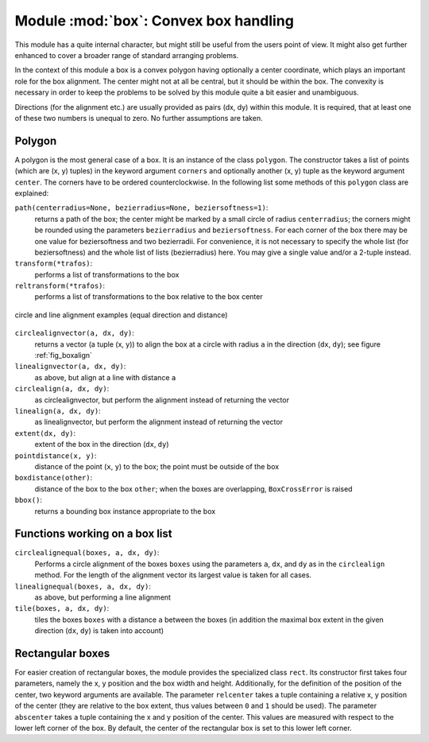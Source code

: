 
.. module:: box

**************************************
Module :mod:`box`: Convex box handling
**************************************

This module has a quite internal character, but might still be useful from the
users point of view. It might also get further enhanced to cover a broader range
of standard arranging problems.

In the context of this module a box is a convex polygon having optionally a
center coordinate, which plays an important role for the box alignment. The
center might not at all be central, but it should be within the box. The
convexity is necessary in order to keep the problems to be solved by this module
quite a bit easier and unambiguous.

Directions (for the alignment etc.) are usually provided as pairs (dx, dy)
within this module. It is required, that at least one of these two numbers is
unequal to zero. No further assumptions are taken.


Polygon
=======

A polygon is the most general case of a box. It is an instance of the class
``polygon``. The constructor takes a list of points (which are (x, y) tuples) in
the keyword argument ``corners`` and optionally another (x, y) tuple as the
keyword argument ``center``. The corners have to be ordered counterclockwise. In
the following list some methods of this ``polygon`` class are explained:

``path(centerradius=None, bezierradius=None, beziersoftness=1)``:
   returns a path of the box; the center might be marked by a small circle of
   radius ``centerradius``; the corners might be rounded using the parameters
   ``bezierradius`` and ``beziersoftness``. For each corner of the box there may be
   one value for beziersoftness and two bezierradii. For convenience, it is not
   necessary to specify the whole list (for beziersoftness) and the whole list of
   lists (bezierradius) here. You may give a single value and/or a 2-tuple instead.

``transform(*trafos)``:
   performs a list of transformations to the box

``reltransform(*trafos)``:
   performs a list of transformations to the box relative to the box center

.. _fig_boxalign:
.. figure:: boxalign.*
   :align:  center

   circle and line alignment examples (equal direction and distance)

``circlealignvector(a, dx, dy)``:
   returns a vector (a tuple (x, y)) to align the box at a circle with radius ``a``
   in the direction (``dx``, ``dy``); see figure :ref:`fig_boxalign`

``linealignvector(a, dx, dy)``:
   as above, but align at a line with distance ``a``

``circlealign(a, dx, dy)``:
   as circlealignvector, but perform the alignment instead of returning the vector

``linealign(a, dx, dy)``:
   as linealignvector, but perform the alignment instead of returning the vector

``extent(dx, dy)``:
   extent of the box in the direction (``dx``, ``dy``)

``pointdistance(x, y)``:
   distance of the point (``x``, ``y``) to the box; the point must be outside of
   the box

``boxdistance(other)``:
   distance of the box to the box ``other``; when the boxes are overlapping,
   ``BoxCrossError`` is raised

``bbox()``:
   returns a bounding box instance appropriate to the box


Functions working on a box list
===============================

``circlealignequal(boxes, a, dx, dy)``:
   Performs a circle alignment of the boxes ``boxes`` using the parameters ``a``,
   ``dx``, and ``dy`` as in the ``circlealign`` method. For the length of the
   alignment vector its largest value is taken for all cases.

``linealignequal(boxes, a, dx, dy)``:
   as above, but performing a line alignment

``tile(boxes, a, dx, dy)``:
   tiles the boxes ``boxes`` with a distance ``a`` between the boxes (in addition
   the maximal box extent in the given direction (``dx``, ``dy``) is taken into
   account)


Rectangular boxes
=================

For easier creation of rectangular boxes, the module provides the specialized
class ``rect``. Its constructor first takes four parameters, namely the x, y
position and the box width and height. Additionally, for the definition of the
position of the center, two keyword arguments are available. The parameter
``relcenter`` takes a tuple containing a relative x, y position of the center
(they are relative to the box extent, thus values between ``0`` and ``1`` should
be used). The parameter ``abscenter`` takes a tuple containing the x and y
position of the center. This values are measured with respect to the lower left
corner of the box. By default, the center of the rectangular box is set to this
lower left corner.

